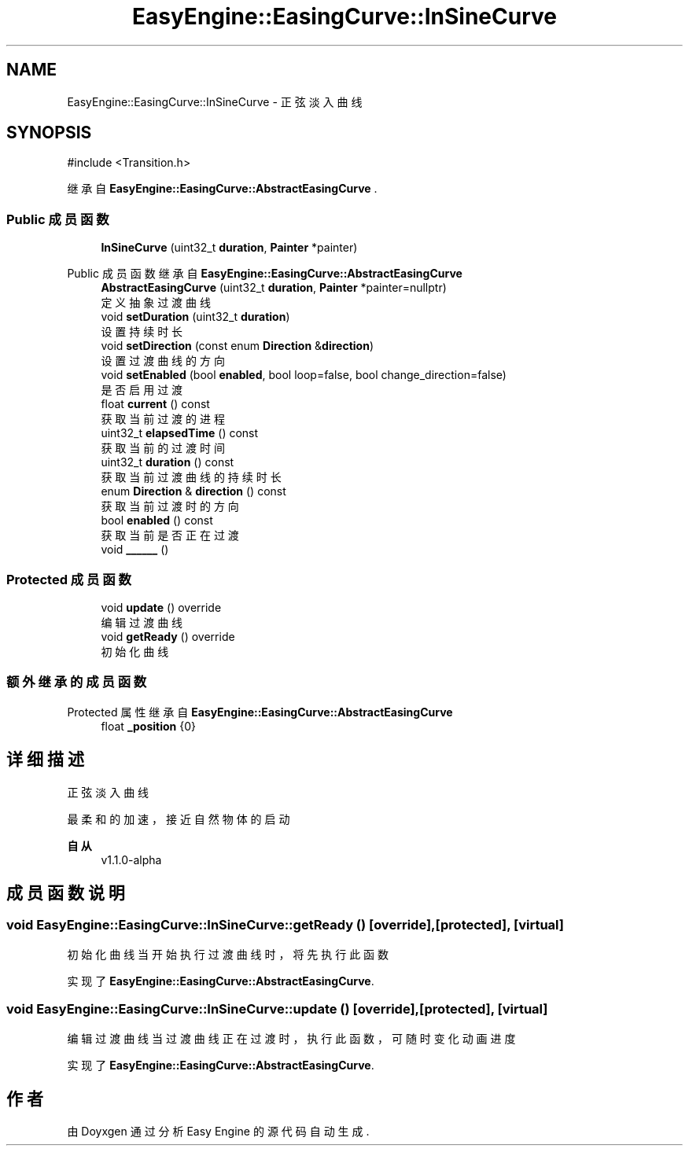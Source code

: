 .TH "EasyEngine::EasingCurve::InSineCurve" 3 "Version 1.1.0-alpha" "Easy Engine" \" -*- nroff -*-
.ad l
.nh
.SH NAME
EasyEngine::EasingCurve::InSineCurve \- 正弦淡入曲线  

.SH SYNOPSIS
.br
.PP
.PP
\fR#include <Transition\&.h>\fP
.PP
继承自 \fBEasyEngine::EasingCurve::AbstractEasingCurve\fP \&.
.SS "Public 成员函数"

.in +1c
.ti -1c
.RI "\fBInSineCurve\fP (uint32_t \fBduration\fP, \fBPainter\fP *painter)"
.br
.in -1c

Public 成员函数 继承自 \fBEasyEngine::EasingCurve::AbstractEasingCurve\fP
.in +1c
.ti -1c
.RI "\fBAbstractEasingCurve\fP (uint32_t \fBduration\fP, \fBPainter\fP *painter=nullptr)"
.br
.RI "定义抽象过渡曲线 "
.ti -1c
.RI "void \fBsetDuration\fP (uint32_t \fBduration\fP)"
.br
.RI "设置持续时长 "
.ti -1c
.RI "void \fBsetDirection\fP (const enum \fBDirection\fP &\fBdirection\fP)"
.br
.RI "设置过渡曲线的方向 "
.ti -1c
.RI "void \fBsetEnabled\fP (bool \fBenabled\fP, bool loop=false, bool change_direction=false)"
.br
.RI "是否启用过渡 "
.ti -1c
.RI "float \fBcurrent\fP () const"
.br
.RI "获取当前过渡的进程 "
.ti -1c
.RI "uint32_t \fBelapsedTime\fP () const"
.br
.RI "获取当前的过渡时间 "
.ti -1c
.RI "uint32_t \fBduration\fP () const"
.br
.RI "获取当前过渡曲线的持续时长 "
.ti -1c
.RI "enum \fBDirection\fP & \fBdirection\fP () const"
.br
.RI "获取当前过渡时的方向 "
.ti -1c
.RI "bool \fBenabled\fP () const"
.br
.RI "获取当前是否正在过渡 "
.ti -1c
.RI "void \fB______\fP ()"
.br
.in -1c
.SS "Protected 成员函数"

.in +1c
.ti -1c
.RI "void \fBupdate\fP () override"
.br
.RI "编辑过渡曲线 "
.ti -1c
.RI "void \fBgetReady\fP () override"
.br
.RI "初始化曲线 "
.in -1c
.SS "额外继承的成员函数"


Protected 属性 继承自 \fBEasyEngine::EasingCurve::AbstractEasingCurve\fP
.in +1c
.ti -1c
.RI "float \fB_position\fP {0}"
.br
.in -1c
.SH "详细描述"
.PP 
正弦淡入曲线 

最柔和的加速，接近自然物体的启动 
.PP
\fB自从\fP
.RS 4
v1\&.1\&.0-alpha 
.RE
.PP

.SH "成员函数说明"
.PP 
.SS "void EasyEngine::EasingCurve::InSineCurve::getReady ()\fR [override]\fP, \fR [protected]\fP, \fR [virtual]\fP"

.PP
初始化曲线 当开始执行过渡曲线时，将先执行此函数 
.PP
实现了 \fBEasyEngine::EasingCurve::AbstractEasingCurve\fP\&.
.SS "void EasyEngine::EasingCurve::InSineCurve::update ()\fR [override]\fP, \fR [protected]\fP, \fR [virtual]\fP"

.PP
编辑过渡曲线 当过渡曲线正在过渡时，执行此函数，可随时变化动画进度 
.PP
实现了 \fBEasyEngine::EasingCurve::AbstractEasingCurve\fP\&.

.SH "作者"
.PP 
由 Doyxgen 通过分析 Easy Engine 的 源代码自动生成\&.
